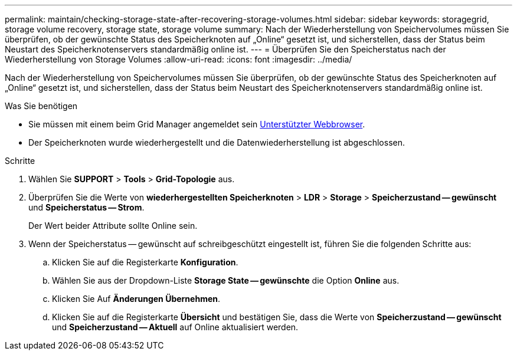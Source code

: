 ---
permalink: maintain/checking-storage-state-after-recovering-storage-volumes.html 
sidebar: sidebar 
keywords: storagegrid, storage volume recovery, storage state, storage volume 
summary: Nach der Wiederherstellung von Speichervolumes müssen Sie überprüfen, ob der gewünschte Status des Speicherknoten auf „Online“ gesetzt ist, und sicherstellen, dass der Status beim Neustart des Speicherknotenservers standardmäßig online ist. 
---
= Überprüfen Sie den Speicherstatus nach der Wiederherstellung von Storage Volumes
:allow-uri-read: 
:icons: font
:imagesdir: ../media/


[role="lead"]
Nach der Wiederherstellung von Speichervolumes müssen Sie überprüfen, ob der gewünschte Status des Speicherknoten auf „Online“ gesetzt ist, und sicherstellen, dass der Status beim Neustart des Speicherknotenservers standardmäßig online ist.

.Was Sie benötigen
* Sie müssen mit einem beim Grid Manager angemeldet sein xref:../admin/web-browser-requirements.adoc[Unterstützter Webbrowser].
* Der Speicherknoten wurde wiederhergestellt und die Datenwiederherstellung ist abgeschlossen.


.Schritte
. Wählen Sie *SUPPORT* > *Tools* > *Grid-Topologie* aus.
. Überprüfen Sie die Werte von *wiederhergestellten Speicherknoten* > *LDR* > *Storage* > *Speicherzustand -- gewünscht* und *Speicherstatus -- Strom*.
+
Der Wert beider Attribute sollte Online sein.

. Wenn der Speicherstatus -- gewünscht auf schreibgeschützt eingestellt ist, führen Sie die folgenden Schritte aus:
+
.. Klicken Sie auf die Registerkarte *Konfiguration*.
.. Wählen Sie aus der Dropdown-Liste *Storage State -- gewünschte* die Option *Online* aus.
.. Klicken Sie Auf *Änderungen Übernehmen*.
.. Klicken Sie auf die Registerkarte *Übersicht* und bestätigen Sie, dass die Werte von *Speicherzustand -- gewünscht* und *Speicherzustand -- Aktuell* auf Online aktualisiert werden.



